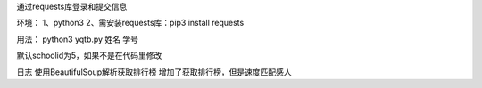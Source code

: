 通过requests库登录和提交信息

环境：
1、python3
2、需安装requests库：pip3 install requests

用法：
python3 yqtb.py 姓名 学号

默认schoolid为5，如果不是在代码里修改

日志
使用BeautifulSoup解析获取排行榜
增加了获取排行榜，但是速度匹配感人